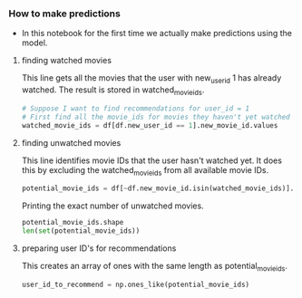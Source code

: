 *** How to make predictions
- In this notebook for the first time we actually make predictions using the model.

***** finding watched movies
This line gets all the movies that the user with new_user_id 1 has already watched. The result is stored in watched_movie_ids.

#+BEGIN_SRC python
# Suppose I want to find recommendations for user_id = 1
# First find all the movie_ids for movies they haven't yet watched
watched_movie_ids = df[df.new_user_id == 1].new_movie_id.values
#+END_SRC

***** finding unwatched movies
This line identifies movie IDs that the user hasn't watched yet. It does this by excluding the watched_movie_ids from all available movie IDs.

#+BEGIN_SRC python
potential_movie_ids = df[~df.new_movie_id.isin(watched_movie_ids)].new_movie_id.unique()
#+END_SRC

Printing the exact number of unwatched movies.

#+BEGIN_SRC python
potential_movie_ids.shape
len(set(potential_movie_ids))
#+END_SRC

***** preparing user ID's for recommendations

This creates an array of ones with the same length as potential_movie_ids.

#+BEGIN_SRC python
user_id_to_recommend = np.ones_like(potential_movie_ids)
#+END_SRC


